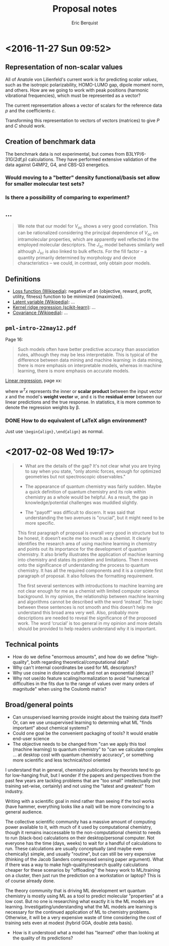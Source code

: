 #+title: Proposal notes
#+author: Eric Berquist
#+email: erb74@pitt.edu
#+latex_header: \usepackage[margin=1in]{geometry}

* <2016-11-27 Sun 09:52>

** Representation of non-scalar values

All of Anatole von Lilienfeld's current work is for predicting /scalar values/, such as the isotropic polarizability, HOMO-LUMO gap, dipole moment norm, and others. How are we going to work with peak positions (harmonic vibrational frequencies), which must be represented as a vector?

The current representation allows a vector of scalars for the reference data \(p\) and the coefficients \(c\).

Transforming this representation to vectors of vectors (matrices) to give \(P\) and \(C\) should work.

** Creation of benchmark data

The benchmark data is not experimental, but comes from B3LYP/6-31G(2df,p) calculations. They have performed extensive validation of the data against G4MP2, G4, and CBS-Q3 energetics.

*** Would moving to a "better" density functional/basis set allow for smaller molecular test sets?

*** Is there a possibility of comparing to experiment?

** ...

#+BEGIN_QUOTE
We note that our model for \(V_{oc}\) shows a very good correlation. This can be rationalized considering the principal dependence of \(V_{oc}\) on intramolecular properties, which are apparently well reflected in the employed molecular descriptors. The \(J_{sc}\) model behaves similarly well although \(J_{sc}\) is also linked to bulk effects. For the fill factor -- a quantity primarily determined by morphology and device characteristics -- we could, in contrast, only obtain poor models.
#+END_QUOTE

** Definitions

- [[https://en.wikipedia.org/wiki/Loss_function][Loss function (Wikipedia)]]: negative of an {objective, reward, profit, utility, fitness} function to be minimized {maximized}.
- [[https://en.wikipedia.org/wiki/Latent_variable][Latent variable (Wikipedia)]]: ...
- [[http://scikit-learn.org/stable/modules/kernel_ridge.html][Kernel ridge regression (scikit-learn)]]: ...
- [[https://en.wikipedia.org/wiki/Covariance][Covariance (Wikipedia)]]: ...


** =pml-intro-22may12.pdf=

Page 16:

#+BEGIN_QUOTE
Such models often have better predictive accuracy than association rules, although they may be less interpretable. This is typical of the difference between data mining and machine learning: in data mining, there is more emphasis on interpretable models, whereas in machine learning, there is more emphasis on accurate models.
#+END_QUOTE

[[https://en.wikipedia.org/wiki/Linear_regression][Linear regression]], page xx:

\begin{align}
y(x) &= w^{T}x + \varepsilon = \sum_{j=1}^{D} w_{j}x_{j} + \varepsilon \\
y(x) &= mx + b
\end{align}

where \(w^{T}x\) represents the inner or *scalar product* between the input vector \(x\) and the model's *weight vector* \(w\), and \varepsilon is the *residual error* between our linear predictions and the true response. In statistics, it is more common to denote the regression weights by \beta.

*** DONE How to do equivalent of LaTeX align environment?
    CLOSED: [2017-02-08 Wed 21:55]

Just use =\begin{align},\end{align}= as normal.

* <2017-02-08 Wed 19:17>

#+begin_quote
- What are the details of the gap? It's not clear what you are trying to say when you state, "only atomic forces, enough for optimized geometries but not spectroscopic observables."

- The appearance of quantum chemistry was fairly sudden. Maybe a quick definition of quantum chemistry and its role within chemistry as a whole would be helpful. As a result, the gap in knowledge/potential challenges was muddled slightly.

- The "payoff" was difficult to discern. It was said that understanding the two avenues is "crucial", but it might need to be more specific.

This first paragraph of proposal is overall very good in structure but to be honest, it doesn’t excite me too much as a chemist. It clearly identifies the research area of using machine learning in chemistry and points out its importance for the development of quantum chemistry. It also briefly illustrates the application of machine learning into chemistry and states its problem and limitations. Then it moves onto the significance of understanding the process to quantum chemistry. It has all the required components and it is a complete first paragraph of proposal. It also follows the formatting requirement.

The first several sentences with introductions to machine learning are not clear enough for me as a chemist with limited computer science background. In my opinion, the relationship between machine learning and algorithms cannot be described with the word ‘instead’. The logic between these sentences is not smooth and this doesn’t help me understand this broad area very well. Also, probably more descriptions are needed to reveal the significance of the proposed work. The word ‘crucial’ is too general in my opinion and more details should be provided to help readers understand why it is important.
#+end_quote

** Technical points

- How do we define "enormous amounts", and how do we define "high-quality", both regarding theoretical/computational data?
- Why can't internal coordinates be used for ML descriptors?
- Why use cosine in distance cutoffs and not an exponential (decay)?
- Why not use/do feature scaling/normalization to avoid "numerical difficulties in the fits due to the range of values over many orders of magnitude" when using the Coulomb matrix?

** Broad/general points

- Can unsupervised learning provide insight about the training data itself? Or, can we use unsupervised learning to determing what ML "finds important" about chemical systems?
- Could one goal be the convenient packaging of tools? It would enable end-user science
- The objective needs to be changed from "can we apply this tool (machine learning) to quantum chemistry" to "can we calculate complex ... at desktop cost with quantum chemistry accuracy", or something more scientific and less technical/tool oriented

I understand that in general, chemistry publications by theorists tend to go for low-hanging fruit, but I wonder if the papers and perspectives from the past few years are tackling problems that are "too small" intellectually (not training set-wise, certainly) and not using the "latest and greatest" from industry.

Writing with a scientific goal in mind rather than seeing if the tool works (have hammer, everything looks like a nail) will be more convincing to a general audience.

The collective scientific community has a massive amount of computing power available to it, with much of it used by computational chemistry, though it remains inaccessable to the non-computational chemist to needs to run (black-box) calculations on their desktop/personal computer. Not everyone has the time (days, weeks) to wait for a handful of calculations to run. These calculations are usually conceptually (and maybe even chemically) simple, and usually "routine", but can still be very expensive (thinking of the Jacob Sanders compressed sensing paper argument). What if there was a way to make high-quality/research quality calculations cheaper for these scenarios by "offloading" the heavy work to ML/training on a cluster, then just run the prediction on a workstation or laptop? This is of course already done.

The theory community that is driving ML development wrt quantum chemistry is mostly using ML as a tool to predict molecular "properties" at a low cost. But no one is researching what exactly it is the ML models are learning. Investigating/understanding what the ML models are learning is necessary for the continued application of ML to chemistry problems. Otherwise, it will be a very expensive waste of time considering the cost of training sets even at modest (hybrid GGA, double zeta basis).

- How is it understood what a model has "learned" other than looking at the quality of its predictions?
